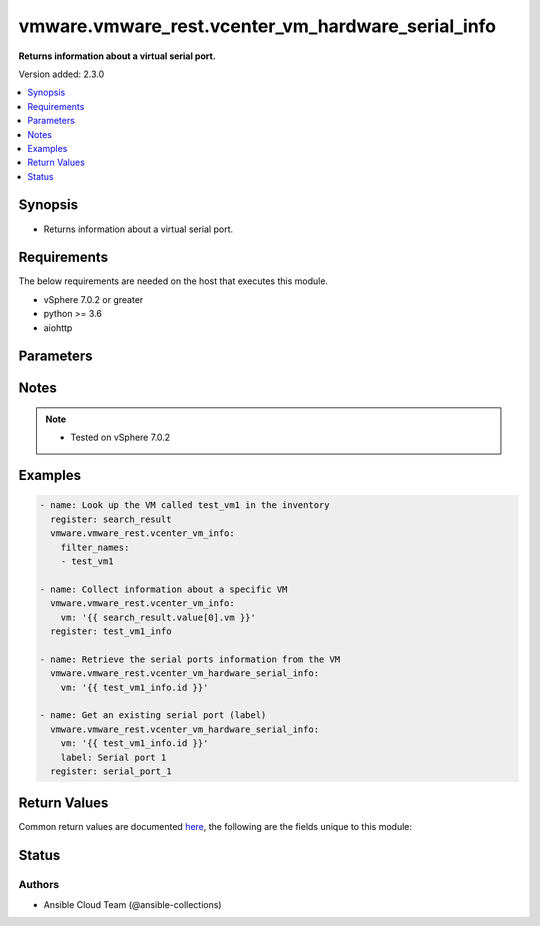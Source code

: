 .. _vmware.vmware_rest.vcenter_vm_hardware_serial_info_module:


**************************************************
vmware.vmware_rest.vcenter_vm_hardware_serial_info
**************************************************

**Returns information about a virtual serial port.**


Version added: 2.3.0

.. contents::
   :local:
   :depth: 1


Synopsis
--------
- Returns information about a virtual serial port.



Requirements
------------
The below requirements are needed on the host that executes this module.

- vSphere 7.0.2 or greater
- python >= 3.6
- aiohttp


Parameters
----------

.. raw:: html

    <table  border=0 cellpadding=0 class="documentation-table">
        <tr>
            <th colspan="1">Parameter</th>
            <th>Choices/<font color="blue">Defaults</font></th>
            <th width="100%">Comments</th>
        </tr>
            <tr>
                <td colspan="1">
                    <div class="ansibleOptionAnchor" id="parameter-"></div>
                    <b>label</b>
                    <a class="ansibleOptionLink" href="#parameter-" title="Permalink to this option"></a>
                    <div style="font-size: small">
                        <span style="color: purple">string</span>
                    </div>
                </td>
                <td>
                </td>
                <td>
                        <div>The name of the item</div>
                </td>
            </tr>
            <tr>
                <td colspan="1">
                    <div class="ansibleOptionAnchor" id="parameter-"></div>
                    <b>port</b>
                    <a class="ansibleOptionLink" href="#parameter-" title="Permalink to this option"></a>
                    <div style="font-size: small">
                        <span style="color: purple">string</span>
                    </div>
                </td>
                <td>
                </td>
                <td>
                        <div>Virtual serial port identifier. Required with <em>state=[&#x27;get&#x27;]</em></div>
                </td>
            </tr>
            <tr>
                <td colspan="1">
                    <div class="ansibleOptionAnchor" id="parameter-"></div>
                    <b>session_timeout</b>
                    <a class="ansibleOptionLink" href="#parameter-" title="Permalink to this option"></a>
                    <div style="font-size: small">
                        <span style="color: purple">float</span>
                    </div>
                    <div style="font-style: italic; font-size: small; color: darkgreen">added in 2.1.0</div>
                </td>
                <td>
                </td>
                <td>
                        <div>Timeout settings for client session.</div>
                        <div>The maximal number of seconds for the whole operation including connection establishment, request sending and response.</div>
                        <div>The default value is 300s.</div>
                </td>
            </tr>
            <tr>
                <td colspan="1">
                    <div class="ansibleOptionAnchor" id="parameter-"></div>
                    <b>vcenter_hostname</b>
                    <a class="ansibleOptionLink" href="#parameter-" title="Permalink to this option"></a>
                    <div style="font-size: small">
                        <span style="color: purple">string</span>
                         / <span style="color: red">required</span>
                    </div>
                </td>
                <td>
                </td>
                <td>
                        <div>The hostname or IP address of the vSphere vCenter</div>
                        <div>If the value is not specified in the task, the value of environment variable <code>VMWARE_HOST</code> will be used instead.</div>
                </td>
            </tr>
            <tr>
                <td colspan="1">
                    <div class="ansibleOptionAnchor" id="parameter-"></div>
                    <b>vcenter_password</b>
                    <a class="ansibleOptionLink" href="#parameter-" title="Permalink to this option"></a>
                    <div style="font-size: small">
                        <span style="color: purple">string</span>
                         / <span style="color: red">required</span>
                    </div>
                </td>
                <td>
                </td>
                <td>
                        <div>The vSphere vCenter password</div>
                        <div>If the value is not specified in the task, the value of environment variable <code>VMWARE_PASSWORD</code> will be used instead.</div>
                </td>
            </tr>
            <tr>
                <td colspan="1">
                    <div class="ansibleOptionAnchor" id="parameter-"></div>
                    <b>vcenter_rest_log_file</b>
                    <a class="ansibleOptionLink" href="#parameter-" title="Permalink to this option"></a>
                    <div style="font-size: small">
                        <span style="color: purple">string</span>
                    </div>
                </td>
                <td>
                </td>
                <td>
                        <div>You can use this optional parameter to set the location of a log file.</div>
                        <div>This file will be used to record the HTTP REST interaction.</div>
                        <div>The file will be stored on the host that run the module.</div>
                        <div>If the value is not specified in the task, the value of</div>
                        <div>environment variable <code>VMWARE_REST_LOG_FILE</code> will be used instead.</div>
                </td>
            </tr>
            <tr>
                <td colspan="1">
                    <div class="ansibleOptionAnchor" id="parameter-"></div>
                    <b>vcenter_username</b>
                    <a class="ansibleOptionLink" href="#parameter-" title="Permalink to this option"></a>
                    <div style="font-size: small">
                        <span style="color: purple">string</span>
                         / <span style="color: red">required</span>
                    </div>
                </td>
                <td>
                </td>
                <td>
                        <div>The vSphere vCenter username</div>
                        <div>If the value is not specified in the task, the value of environment variable <code>VMWARE_USER</code> will be used instead.</div>
                </td>
            </tr>
            <tr>
                <td colspan="1">
                    <div class="ansibleOptionAnchor" id="parameter-"></div>
                    <b>vcenter_validate_certs</b>
                    <a class="ansibleOptionLink" href="#parameter-" title="Permalink to this option"></a>
                    <div style="font-size: small">
                        <span style="color: purple">boolean</span>
                    </div>
                </td>
                <td>
                        <ul style="margin: 0; padding: 0"><b>Choices:</b>
                                    <li>no</li>
                                    <li><div style="color: blue"><b>yes</b>&nbsp;&larr;</div></li>
                        </ul>
                </td>
                <td>
                        <div>Allows connection when SSL certificates are not valid. Set to <code>false</code> when certificates are not trusted.</div>
                        <div>If the value is not specified in the task, the value of environment variable <code>VMWARE_VALIDATE_CERTS</code> will be used instead.</div>
                </td>
            </tr>
            <tr>
                <td colspan="1">
                    <div class="ansibleOptionAnchor" id="parameter-"></div>
                    <b>vm</b>
                    <a class="ansibleOptionLink" href="#parameter-" title="Permalink to this option"></a>
                    <div style="font-size: small">
                        <span style="color: purple">string</span>
                         / <span style="color: red">required</span>
                    </div>
                </td>
                <td>
                </td>
                <td>
                        <div>Virtual machine identifier. This parameter is mandatory.</div>
                </td>
            </tr>
    </table>
    <br/>


Notes
-----

.. note::
   - Tested on vSphere 7.0.2



Examples
--------

.. code-block:: yaml

    - name: Look up the VM called test_vm1 in the inventory
      register: search_result
      vmware.vmware_rest.vcenter_vm_info:
        filter_names:
        - test_vm1

    - name: Collect information about a specific VM
      vmware.vmware_rest.vcenter_vm_info:
        vm: '{{ search_result.value[0].vm }}'
      register: test_vm1_info

    - name: Retrieve the serial ports information from the VM
      vmware.vmware_rest.vcenter_vm_hardware_serial_info:
        vm: '{{ test_vm1_info.id }}'

    - name: Get an existing serial port (label)
      vmware.vmware_rest.vcenter_vm_hardware_serial_info:
        vm: '{{ test_vm1_info.id }}'
        label: Serial port 1
      register: serial_port_1



Return Values
-------------
Common return values are documented `here <https://docs.ansible.com/ansible/latest/reference_appendices/common_return_values.html#common-return-values>`_, the following are the fields unique to this module:

.. raw:: html

    <table border=0 cellpadding=0 class="documentation-table">
        <tr>
            <th colspan="1">Key</th>
            <th>Returned</th>
            <th width="100%">Description</th>
        </tr>
            <tr>
                <td colspan="1">
                    <div class="ansibleOptionAnchor" id="return-"></div>
                    <b>id</b>
                    <a class="ansibleOptionLink" href="#return-" title="Permalink to this return value"></a>
                    <div style="font-size: small">
                      <span style="color: purple">string</span>
                    </div>
                </td>
                <td>On success</td>
                <td>
                            <div>moid of the resource</div>
                    <br/>
                        <div style="font-size: smaller"><b>Sample:</b></div>
                        <div style="font-size: smaller; color: blue; word-wrap: break-word; word-break: break-all;">9000</div>
                </td>
            </tr>
            <tr>
                <td colspan="1">
                    <div class="ansibleOptionAnchor" id="return-"></div>
                    <b>value</b>
                    <a class="ansibleOptionLink" href="#return-" title="Permalink to this return value"></a>
                    <div style="font-size: small">
                      <span style="color: purple">dictionary</span>
                    </div>
                </td>
                <td>On success</td>
                <td>
                            <div>Get an existing serial port (label)</div>
                    <br/>
                        <div style="font-size: smaller"><b>Sample:</b></div>
                        <div style="font-size: smaller; color: blue; word-wrap: break-word; word-break: break-all;">{&#x27;allow_guest_control&#x27;: 1, &#x27;backing&#x27;: {&#x27;auto_detect&#x27;: 1, &#x27;host_device&#x27;: &#x27;&#x27;, &#x27;type&#x27;: &#x27;HOST_DEVICE&#x27;}, &#x27;label&#x27;: &#x27;Serial port 1&#x27;, &#x27;start_connected&#x27;: 0, &#x27;state&#x27;: &#x27;NOT_CONNECTED&#x27;, &#x27;yield_on_poll&#x27;: 0}</div>
                </td>
            </tr>
    </table>
    <br/><br/>


Status
------


Authors
~~~~~~~

- Ansible Cloud Team (@ansible-collections)
